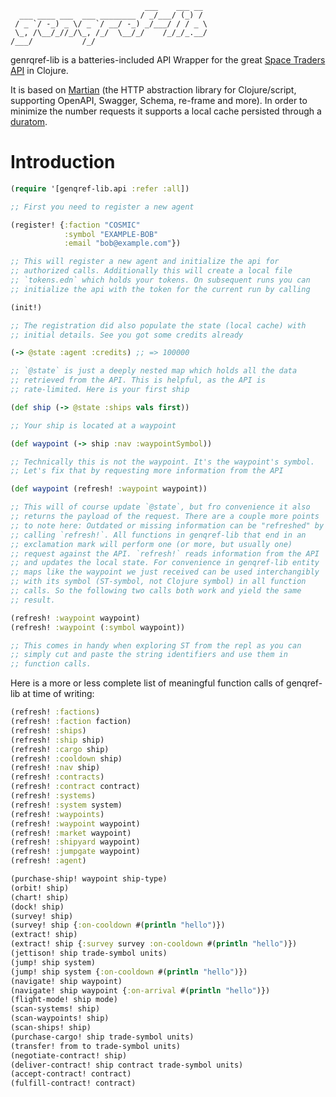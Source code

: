 #+begin_example
                              ___    ___ __
  ___ ____ ___  ___ ________ / _/___/ (_) /
 / _ `/ -_) _ \/ _ `/ __/ -_) _/___/ / / _ \
 \_, /\__/_//_/\_, /_/  \__/_/    /_/_/_.__/
/___/           /_/
#+end_example

genrqref-lib is a batteries-included API Wrapper for the great [[https://spacetraders.io/][Space
Traders API]] in Clojure.

It is based on [[https://github.com/oliyh/martian][Martian]] (the HTTP abstraction library for
Clojure/script, supporting OpenAPI, Swagger, Schema, re-frame and
more). In order to minimize the number requests it supports a local
cache persisted through a [[https://github.com/jimpil/duratom][duratom]].

* Introduction

#+begin_src clojure
  (require '[genqref-lib.api :refer :all])

  ;; First you need to register a new agent

  (register! {:faction "COSMIC"
              :symbol "EXAMPLE-BOB"
              :email "bob@example.com"})

  ;; This will register a new agent and initialize the api for
  ;; authorized calls. Additionally this will create a local file
  ;; `tokens.edn` which holds your tokens. On subsequent runs you can
  ;; initialize the api with the token for the current run by calling

  (init!)

  ;; The registration did also populate the state (local cache) with
  ;; initial details. See you got some credits already

  (-> @state :agent :credits) ;; => 100000

  ;; `@state` is just a deeply nested map which holds all the data
  ;; retrieved from the API. This is helpful, as the API is
  ;; rate-limited. Here is your first ship

  (def ship (-> @state :ships vals first))

  ;; Your ship is located at a waypoint

  (def waypoint (-> ship :nav :waypointSymbol))

  ;; Technically this is not the waypoint. It's the waypoint's symbol.
  ;; Let's fix that by requesting more information from the API

  (def waypoint (refresh! :waypoint waypoint))

  ;; This will of course update `@state`, but fro convenience it also
  ;; returns the payload of the request. There are a couple more points
  ;; to note here: Outdated or missing information can be "refreshed" by
  ;; calling `refresh!`. All functions in genqref-lib that end in an
  ;; exclamation mark will perform one (or more, but usually one)
  ;; request against the API. `refresh!` reads information from the API
  ;; and updates the local state. For convenience in genqref-lib entity
  ;; maps like the waypoint we just received can be used interchangibly
  ;; with its symbol (ST-symbol, not Clojure symbol) in all function
  ;; calls. So the following two calls both work and yield the same
  ;; result.

  (refresh! :waypoint waypoint)
  (refresh! :waypoint (:symbol waypoint))

  ;; This comes in handy when exploring ST from the repl as you can
  ;; simply cut and paste the string identifiers and use them in
  ;; function calls.
#+end_src

Here is a more or less complete list of meaningful function calls of
genqref-lib at time of writing:

#+begin_src clojure
  (refresh! :factions)
  (refresh! :faction faction)
  (refresh! :ships)
  (refresh! :ship ship)
  (refresh! :cargo ship)
  (refresh! :cooldown ship)
  (refresh! :nav ship)
  (refresh! :contracts)
  (refresh! :contract contract)
  (refresh! :systems)
  (refresh! :system system)
  (refresh! :waypoints)
  (refresh! :waypoint waypoint)
  (refresh! :market waypoint)
  (refresh! :shipyard waypoint)
  (refresh! :jumpgate waypoint)
  (refresh! :agent)

  (purchase-ship! waypoint ship-type)
  (orbit! ship)
  (chart! ship)
  (dock! ship)
  (survey! ship)
  (survey! ship {:on-cooldown #(println "hello")})
  (extract! ship)
  (extract! ship {:survey survey :on-cooldown #(println "hello")})
  (jettison! ship trade-symbol units)
  (jump! ship system)
  (jump! ship system {:on-cooldown #(println "hello")})
  (navigate! ship waypoint)
  (navigate! ship waypoint {:on-arrival #(println "hello")})
  (flight-mode! ship mode)
  (scan-systems! ship)
  (scan-waypoints! ship)
  (scan-ships! ship)
  (purchase-cargo! ship trade-symbol units)
  (transfer! from to trade-symbol units)
  (negotiate-contract! ship)
  (deliver-contract! ship contract trade-symbol units)
  (accept-contract! contract)
  (fulfill-contract! contract)
#+end_src
